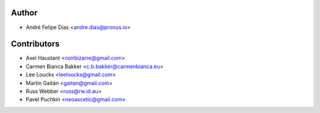 Author
======

* André Felipe Dias <andre.dias@pronus.io>


Contributors
============

* Axel Haustant <noirbizarre@gmail.com>
* Carmen Bianca Bakker <c.b.bakker@carmenbianca.eu>
* Lee Loucks <leeloucks@gmail.com>
* Martín Gaitán <gaitan@gmail.com>
* Russ Webber <russ@rw.id.au>
* Pavel Puchkin <neoascetic@gmail.com>
